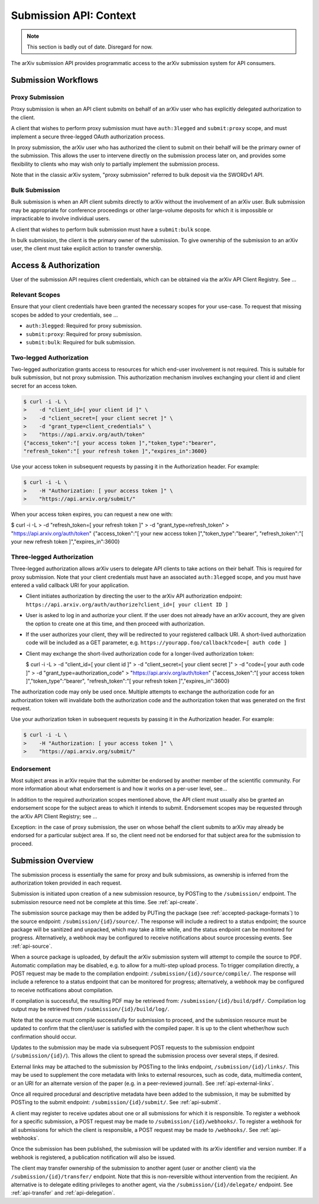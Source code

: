 Submission API: Context
***********************

.. note::

   This section is badly out of date. Disregard for now.


The arXiv submission API provides programmatic access to the arXiv submission
system for API consumers.

Submission Workflows
====================

Proxy Submission
----------------
Proxy submission is when an API client submits on behalf of an arXiv user who
has explicitly delegated authorization to the client.

A client that wishes to perform proxy submission must have ``auth:3legged`` and
``submit:proxy`` scope, and must implement a secure three-legged OAuth
authorization process.

In proxy submission, the arXiv user who has authorized the client to submit
on their behalf will be the primary owner of the submission. This allows the
user to intervene directly on the submission process later on, and provides
some flexibility to clients who may wish only to partially implement the
submission process.

Note that in the classic arXiv system, "proxy submission" referred to bulk
deposit via the SWORDv1 API.

Bulk Submission
---------------
Bulk submission is when an API client submits directly to arXiv without the
involvement of an arXiv user. Bulk submission may be appropriate for
conference proceedings or other large-volume deposits for which it is
impossible or impracticable to involve individual users.

A client that wishes to perform bulk submission must have a ``submit:bulk``
scope.

In bulk submission, the client is the primary owner of the submission. To
give ownership of the submission to an arXiv user, the client must take
explicit action to transfer ownership.

Access & Authorization
======================

User of the submission API requires client credentials, which can be obtained
via the arXiv API Client Registry. See ...

Relevant Scopes
---------------
Ensure that your client credentials have been granted the necessary scopes for
your use-case. To request that missing scopes be added to your credentials,
see ...

- ``auth:3legged``: Required for proxy submission.
- ``submit:proxy``: Required for proxy submission.
- ``submit:bulk``: Required for bulk submission.

Two-legged Authorization
------------------------
Two-legged authorization grants access to resources for which end-user
involvement is not required. This is suitable for bulk submission, but not
proxy submission. This authorization mechanism involves exchanging your
client id and client secret for an access token.

.. code-block:: bash

   $ curl -i -L \
   >    -d "client_id=[ your client id ]" \
   >    -d "client_secret=[ your client secret ]" \
   >    -d "grant_type=client_credentials" \
   >    "https://api.arxiv.org/auth/token"
   {"access_token":"[ your access token ]","token_type":"bearer",
   "refresh_token":"[ your refresh token ]","expires_in":3600}


Use your access token in subsequent requests by passing it in the Authorization
header. For example:

.. code-block:: bash

   $ curl -i -L \
   >    -H "Authorization: [ your access token ]" \
   >    "https://api.arxiv.org/submit/"


When your access token expires, you can request a new one with:

.. code-block:: bash

$ curl -i -L \
>    -d "refresh_token=[ your refresh token ]" \
>    -d "grant_type=refresh_token" \
>    "https://api.arxiv.org/auth/token"
{"access_token":"[ your new access token ]","token_type":"bearer",
"refresh_token":"[ your new refresh token ]","expires_in":3600}


Three-legged Authorization
--------------------------
Three-legged authorization allows arXiv users to delegate API clients to take
actions on their behalf. This is required for proxy submission. Note that your
client credentials must have an associated ``auth:3legged`` scope, and you
must have entered a valid callback URI for your application.

- Client initiates authorization by directing the user to the arXiv API
  authorization endpoint: ``https://api.arxiv.org/auth/authorize?client_id=[ your client ID ]``
- User is asked to log in and authorize your client. If the user does not
  already have an arXiv account, they are given the option to create one at
  this time, and then proceed with authorization.
- If the user authorizes your client, they will be redirected to your
  registered callback URI. A short-lived authorization code will be included
  as a GET parameter, e.g. ``https://yourapp.foo/callback?code=[ auth code ]``
- Client may exchange the short-lived authorization code for a longer-lived
  authorization token:

  $ curl -i -L \
  >    -d "client_id=[ your client id ]" \
  >    -d "client_secret=[ your client secret ]" \
  >    -d "code=[ your auth code ]" \
  >    -d "grant_type=authorization_code" \
  >    "https://api.arxiv.org/auth/token"
  {"access_token":"[ your access token ]","token_type":"bearer",
  "refresh_token":"[ your refresh token ]","expires_in":3600}

The authorization code may only be used once. Multiple attempts to exchange the
authorization code for an authorization token will invalidate both the
authorization code and the authorization token that was generated on the first
request.

Use your authorization token in subsequent requests by passing it in the
Authorization header. For example:

.. code-block:: bash

   $ curl -i -L \
   >    -H "Authorization: [ your access token ]" \
   >    "https://api.arxiv.org/submit/"

Endorsement
-----------
Most subject areas in arXiv require that the submitter be endorsed by another
member of the scientific community. For more information about what endorsement
is and how it works on a per-user level, see...

In addition to the required authorization scopes mentioned above, the API
client must usually also be granted an endorsement scope for the subject areas
to which it intends to submit. Endorsement scopes may be requested through the
arXiv API Client Registry; see ...

Exception: in the case of proxy submission, the user on whose behalf the
client submits  to arXiv may already be endorsed for a particular subject area.
If so, the client need not be endorsed for that subject area for the submission
to proceed.

Submission Overview
===================
The submission process is essentially the same for proxy and bulk submissions,
as ownership is inferred from the authorization token provided in each
request.

Submission is initiated upon creation of a new submission resource, by
POSTing to the ``/submission/`` endpoint. The submission resource need not be
complete at this time. See :ref:`api-create`.

The submission source package may then be added by PUTing the package (see
:ref:`accepted-package-formats`) to the source endpoint:
``/submission/{id}/source/``. The response will include a redirect to a status
endpoint; the source package will be sanitized and unpacked, which may take a
little while, and the status endpoint can be monitored for progress.
Alternatively, a webhook may be configured to receive notifications about
source processing events. See :ref:`api-source`.

When a source package is uploaded, by default the arXiv submission system will
attempt to compile the source to PDF. Automatic compilation may be disabled,
e.g. to allow for a multi-step upload process. To trigger compilation directly,
a POST request may be made to the compilation endpoint:
``/submission/{id}/source/compile/``. The response will include a reference to
a status endpoint that can be monitored for progress; alternatively, a webhook
may be configured to receive notifications about compilation.

If compilation is successful, the resulting PDF may be retrieved from:
``/submission/{id}/build/pdf/``. Compilation log output may be retrieved from
``/submission/{id}/build/log/``.

Note that the source must compile successfully for submission to proceed, and
the submission resource must be updated to confirm that the client/user is
satisfied with the compiled paper. It is up to the client whether/how such
confirmation should occur.

Updates to the submission may be made via subsequent POST requests to the
submission endpoint (``/submission/{id}/``). This allows the client to
spread the submission process over several steps, if desired.

External links may be attached to the submission by POSTing to the links
endpoint, ``/submission/{id}/links/``. This may be used to supplement the
core metadata with links to external resources, such as code, data, multimedia
content, or an URI for an alternate version of the paper (e.g. in a
peer-reviewed journal). See :ref:`api-external-links`.

Once all required procedural and descriptive metadata have been added to the
submission, it may be submitted by POSTing to the submit endpoint:
``/submission/{id}/submit/``. See :ref:`api-submit`.

A client may register to receive updates about one or all submissions for which
it is responsible. To register a webhook for a specific submission, a POST
request may be made to ``/submission/{id}/webhooks/``. To register a webhook
for all submissions for which the client is responsible, a POST request may be
made to ``/webhooks/``. See :ref:`api-webhooks`.

Once the submission has been published, the submission will be updated with
its arXiv identifier and version number. If a webhook is registered, a
publication notification will also be issued.

The client may transfer ownership of the submission to another agent (user or
another client) via the ``/submission/{id}/transfer/`` endpoint. Note that this
is non-reversible without intervention from the recipient. An alternative is
to delegate editing privileges to another agent, via the
``/submission/{id}/delegate/`` endpoint. See :ref:`api-transfer` and
:ref:`api-delegation`.
